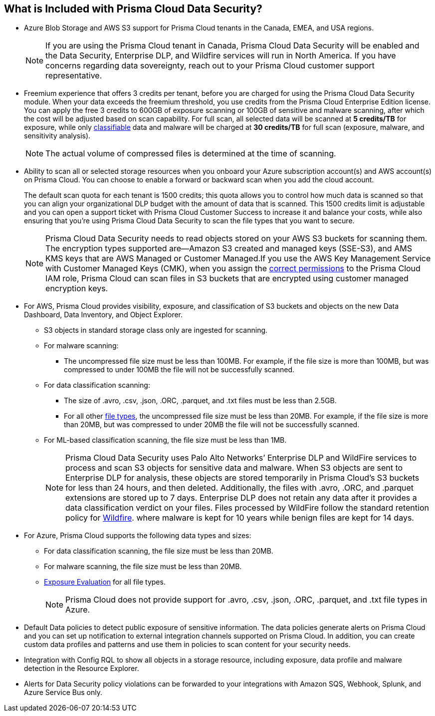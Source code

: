 [#features-at-a-glance]
== What is Included with Prisma Cloud Data Security?

* Azure Blob Storage and AWS S3 support for Prisma Cloud tenants in the Canada, EMEA, and USA regions.
+
[NOTE]
====
If you are using the Prisma Cloud tenant in Canada, Prisma Cloud Data Security will be enabled and the Data Security, Enterprise DLP, and Wildfire services will run in North America. If you have concerns regarding data sovereignty, reach out to your Prisma Cloud customer support representative.
====

* Freemium experience that offers 3 credits per tenant, before you are charged for using the Prisma Cloud Data Security module. When your data exceeds the freemium threshold, you use credits from the Prisma Cloud Enterprise Edition license. You can apply the free 3 credits to 600GB of exposure scanning or 100GB of sensitive and malware scanning, after which the cost will be adjusted based on scan capability. For full scan, all selected data will be scanned at *5 credits/TB* for exposure, while only xref:administration/configure-data-security/monitor-data-security-scan/supported-file-extensions.adoc[classifiable] data and malware will be charged at *30 credits/TB* for full scan (exposure, malware, and sensitivity analysis).
+
[NOTE]
====
The actual volume of compressed files is determined at the time of scanning.
====


* Ability to scan all or selected storage resources when you onboard your Azure subscription account(s) and AWS account(s) on Prisma Cloud. You can choose to enable a forward or backward scan when you add the cloud account.
+

The default scan quota for each tenant is 1500 credits; this quota allows you to control how much data is scanned so that you can align your organizational DLP budget with the amount of data that is scanned. This 1500 credits limit is adjustable and you can open a support ticket with Prisma Cloud Customer Success to increase it and balance your costs, while also ensuring that you're using Prisma Cloud Data Security to scan the file types that you want to secure.
+
[NOTE]
====
Prisma Cloud Data Security needs to read objects stored on your AWS S3 buckets for scanning them. The encryption types supported are—Amazon S3 created and managed keys (SSE-S3), and AMS KMS keys that are AWS Managed or Customer Managed.If you use the AWS Key Management Service with Customer Managed Keys (CMK), when you assign the xref:troubleshoot-data-security-errors.adoc[correct permissions] to the Prisma Cloud IAM role, Prisma Cloud can scan files in S3 buckets that are encrypted using customer managed encryption keys.
====


* For AWS, Prisma Cloud provides visibility, exposure, and classification of S3 buckets and objects on the new Data Dashboard, Data Inventory, and Object Explorer.
+
** S3 objects in standard storage class only are ingested for scanning.

** For malware scanning:
+
*** The uncompressed file size must be less than 100MB. For example, if the file size is more than 100MB, but was compressed to under 100MB the file will not be successfully scanned.

** For data classification scanning:
+
*** The size of .avro, .csv, .json, .ORC, .parquet, and .txt files must be less than 2.5GB.

*** For all other xref:administration/configure-data-security/monitor-data-security-scan/supported-file-extensions.adoc[file types], the uncompressed file size must be less than 20MB. For example, if the file size is more than 20MB, but was compressed to under 20MB the file will not be successfully scanned.

** For ML-based classification scanning, the file size must be less than 1MB.
+
[NOTE]
====
Prisma Cloud Data Security uses Palo Alto Networks’ Enterprise DLP and WildFire services to process and scan S3 objects for sensitive data and malware. When S3 objects are sent to Enterprise DLP for analysis, these objects are stored temporarily in Prisma Cloud’s S3 buckets for less than 24 hours, and then deleted. Additionally, the files with .avro, .ORC, and .parquet extensions are stored up to 7 days. Enterprise DLP does not retain any data after it provides a data classification verdict on your files. Files processed by WildFire follow the standard retention policy for https://www.paloaltonetworks.com/resources/datasheets/wildfire-privacy-datasheet[Wildfire].
+++<draft-comment>where malware is kept for 10 years while benign files are kept for 14 days.</draft-comment>+++
====


* For Azure, Prisma Cloud supports the following data types and sizes:
+
** For data classification scanning, the file size must be less than 20MB.

** For malware scanning, the file size must be less than 20MB.

** xref:administration/configure-data-security/monitor-data-security-scan/exposure-evaluation.adoc[Exposure Evaluation] for all file types.
+
[NOTE]
====
Prisma Cloud does not provide support for .avro, .csv, .json, .ORC, .parquet, and .txt file types in Azure.
====


* Default Data policies to detect public exposure of sensitive information. The data policies generate alerts on Prisma Cloud and you can set up notification to external integration channels supported on Prisma Cloud. In addition, you can create custom data profiles and patterns and use them in policies to scan content for your security needs.

* Integration with Config RQL to show all objects in a storage resource, including exposure, data profile and malware detection in the Resource Explorer.

* Alerts for Data Security policy violations can be forwarded to your integrations with Amazon SQS, Webhook, Splunk, and Azure Service Bus only. 

//removed per Slack message from Patrick because we do not want to advertise this. [NOTE] ==== Prisma Cloud Data Security needs to read data stored on your AWS S3 buckets and Azure Blob Storage for scanning them. If you want Prisma Cloud to pay for the cost incurred for the data transfer charges, you must configure https://docs.aws.amazon.com/AmazonS3/latest/dev/RequesterPaysBuckets.html[Requester Pays] on each bucket on which you enable PCDS. ====
